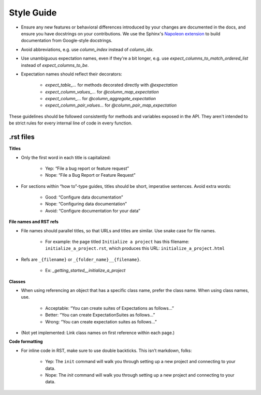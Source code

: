 .. _contributing_style_guide:


Style Guide
==============

* Ensure any new features or behavioral differences introduced by your changes are documented in the docs, and ensure you have docstrings on your contributions. We use the Sphinx's `Napoleon extension <http://www.sphinx-doc.org/en/master/ext/napoleon.html>`__ to build documentation from Google-style docstrings.
* Avoid abbreviations, e.g. use `column_index` instead of `column_idx`.
* Use unambiguous expectation names, even if they're a bit longer, e.g. use `expect_columns_to_match_ordered_list` instead of `expect_columns_to_be`.
* Expectation names should reflect their decorators:

    * `expect_table_...` for methods decorated directly with `@expectation`
    * `expect_column_values_...` for `@column_map_expectation`
    * `expect_column_...` for `@column_aggregate_expectation`
    * `expect_column_pair_values...` for `@column_pair_map_expectation`

These guidelines should be followed consistently for methods and variables exposed in the API. They aren't intended to be strict rules for every internal line of code in every function.


.rst files
----------------------------------------------------

**Titles**

* Only the first word in each title is capitalized:

	* Yep: “File a bug report or feature request”
	* Nope: “File a Bug Report or Feature Request”

* For sections within “how to”-type guides, titles should be short, imperative sentences. Avoid extra words:

	* Good: “Configure data documentation”
	* Nope: “Configuring data documentation”
	* Avoid: “Configure documentation for your data”


**File names and RST refs**

* File names should parallel titles, so that URLs and titles are similar. Use snake case for file names.
    
    * For example: the page titled ``Initialize a project`` has this filename: ``initialize_a_project.rst``, which produces this URL: ``initialize_a_project.html``

* Refs are ``_{filename}`` or ``_{folder_name}__{filename}``.
    
    * Ex: `_getting_started__initialize_a_project`


**Classes**

* When using referencing an object that has a specific class name, prefer the class name. When using class names, use.

	* Acceptable: “You can create suites of Expectations as follows…”
	* Better: “You can create ExpectationSuites as follows…”
	* Wrong: “You can create expectation suites as follows…”

* (Not yet implemented: Link class names on first reference within each page.)


**Code formatting**

* For inline code in RST, make sure to use double backticks. This isn’t markdown, folks:

	* Yep: The ``init`` command will walk you through setting up a new project and connecting to your data.
	* Nope: The `init` command will walk you through setting up a new project and connecting to your data.
